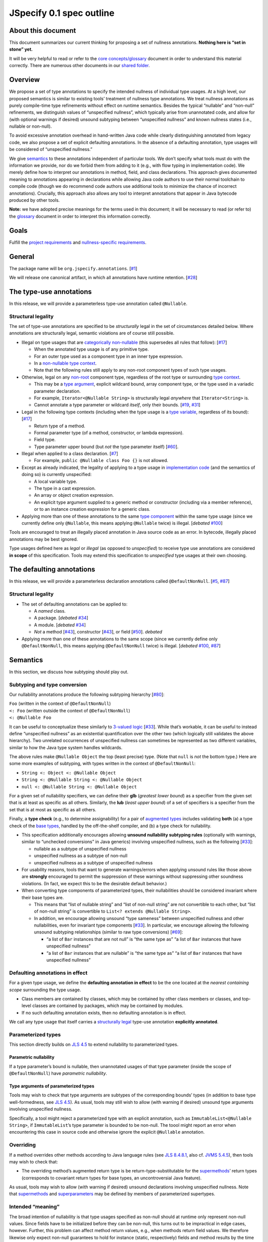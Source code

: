 JSpecify 0.1 spec outline
=========================

About this document
-------------------

This document summarizes our current thinking for proposing a set of
nullness annotations. **Nothing here is “set in stone” yet.**

It will be very helpful to read or refer to the `core
concepts/glossary <https://docs.google.com/document/d/1KQrBxwaVIPIac_6SCf--w-vZBeHkTvtaqPSU_icIccc/edit>`__
document in order to understand this material correctly. There are
numerous other documents in our `shared
folder <https://drive.google.com/drive/folders/1vZl1odNCBncVaN7EwlwfqI05T_CHIqN->`__.

Overview
--------

We propose a set of type annotations to specify the intended nullness of
individual type usages. At a high level, our proposed semantics is
similar to existing tools’ treatment of nullness type annotations. We
treat nullness annotations as purely compile-time type refinements
without effect on runtime semantics. Besides the typical “nullable” and
“non-null” refinements, we distinguish values of “unspecified nullness”,
which typically arise from unannotated code, and allow for (with
optional warnings if desired) unsound subtyping between “unspecified
nullness” and known nullness states (i.e., nullable or non-null).

To avoid excessive annotation overhead in hand-written Java code while
clearly distinguishing annotated from legacy code, we also propose a set
of explicit defaulting annotations. In the absence of a defaulting
annotation, type usages will be considered of “unspecified nullness.”

We give `semantics <#semantics>`__ to these annotations independent of
particular tools. We don’t specify what tools must do with the
information we provide, nor do we forbid them from adding to it (e.g.,
with flow typing in implementation code). We merely define how to
interpret our annotations in method, field, and class declarations. This
approach gives documented meaning to annotations appearing in
declarations while allowing Java code authors to use their normal
toolchain to compile code (though we do recommend code authors use
additional tools to minimize the chance of incorrect annotations).
Crucially, this approach also allows any tool to interpret annotations
that appear in Java bytecode produced by other tools.

**Note:** we have adopted precise meanings for the terms used in this
document; it will be necessary to read (or refer to) the
`glossary <https://docs.google.com/document/d/1KQrBxwaVIPIac_6SCf--w-vZBeHkTvtaqPSU_icIccc/edit>`__
document in order to interpret this information correctly.

Goals
-----

Fulfill the `project
requirements <https://docs.google.com/document/d/1d5NgP4Pjk_ahkISpRa3nFb1FzPz9yS9luByiBj6qCsk/edit>`__
and `nullness-specific
requirements <https://docs.google.com/document/d/106aEs5DspNywGwdBwGX_iSSERicTPcSma7bQ8GYMZb4/edit>`__.

General
-------

The package name will be ``org.jspecify.annotations``.
[`#1 <https://github.com/jspecify/jspecify/issues/1>`__]

We will release one canonical artifact, in which all annotations have
runtime retention.
[`#28 <https://github.com/jspecify/jspecify/issues/28>`__]

The type-use annotations
------------------------

In this release, we will provide a parameterless type-use annotation
called ``@Nullable``.

.. _structural-legality-type-use:

Structural legality
~~~~~~~~~~~~~~~~~~~

The set of type-use annotations are specified to be *structurally* legal
in the set of circumstances detailed below. Where annotations are
structurally legal, semantic violations are of course still possible.

-  Illegal on type usages that are `categorically
   non-nullable <https://docs.google.com/document/d/1KQrBxwaVIPIac_6SCf--w-vZBeHkTvtaqPSU_icIccc/edit#bookmark=id.2m67iuk50zcb>`__
   (this supersedes all rules that follow):
   [`#17 <https://github.com/jspecify/jspecify/issues/17>`__]

   -  When the annotated type usage is of any primitive type.
   -  For an outer type used as a component type in an inner type
      expression.
   -  In a `non-nullable type
      context <https://docs.google.com/document/d/1KQrBxwaVIPIac_6SCf--w-vZBeHkTvtaqPSU_icIccc/edit#bookmark=id.d00h1zvk0vt3>`__.
   -  Note that the following rules still apply to any non-root
      component types of such type usages.

-  Otherwise, legal on any
   `non-root <https://docs.google.com/document/d/1KQrBxwaVIPIac_6SCf--w-vZBeHkTvtaqPSU_icIccc/edit#bookmark=kix.j1ewrpknx869>`__
   component type, regardless of the root type or surrounding `type
   context <https://docs.google.com/document/d/1KQrBxwaVIPIac_6SCf--w-vZBeHkTvtaqPSU_icIccc/edit#bookmark=kix.pfoww2aic35t>`__.

   -  This may be a `type
      argument <https://docs.google.com/document/d/1KQrBxwaVIPIac_6SCf--w-vZBeHkTvtaqPSU_icIccc/edit#bookmark=id.3gm7aajjj46m>`__,
      explicit wildcard bound, array component type, or the type used in
      a variadic parameter declaration.
   -  For example, ``Iterator<@Nullable String>`` is structurally legal
      *anywhere* that ``Iterator<String>`` is.
   -  Cannot annotate a type parameter or wildcard *itself*, only their
      bounds. [`#19 <https://github.com/jspecify/jspecify/issues/19>`__,
      `#31 <https://github.com/jspecify/jspecify/issues/31>`__]

-  Legal in the following type contexts (including when the type usage
   is a `type
   variable <https://docs.google.com/document/d/1KQrBxwaVIPIac_6SCf--w-vZBeHkTvtaqPSU_icIccc/edit#bookmark=id.uxek2gfsybvo>`__,
   regardless of its bound):
   [`#17 <https://github.com/jspecify/jspecify/issues/17>`__]

   -  Return type of a method.
   -  Formal parameter type (of a method, constructor, or lambda
      expression).
   -  Field type.
   -  Type parameter upper bound (but *not* the type parameter itself)
      [`#60 <https://github.com/jspecify/jspecify/issues/60>`__].

-  Illegal when applied to a class declaration.
   [`#7 <https://github.com/jspecify/jspecify/issues/7>`__]

   -  For example, ``public @Nullable class Foo {}`` is not allowed.

-  Except as already indicated, the legality of applying to a type usage
   in `implementation
   code <https://docs.google.com/document/d/1KQrBxwaVIPIac_6SCf--w-vZBeHkTvtaqPSU_icIccc/edit#bookmark=id.cjuxrgo7keqs>`__
   (and the semantics of doing so) is currently unspecified:

   -  A local variable type.
   -  The type in a cast expression.
   -  An array or object creation expression.
   -  An explicit type argument supplied to a generic method or
      constructor (including via a member reference), or to an instance
      creation expression for a generic class.

-  Applying more than one of these annotations to the same `type
   component <https://docs.google.com/document/d/1KQrBxwaVIPIac_6SCf--w-vZBeHkTvtaqPSU_icIccc/edit#bookmark=kix.g7gl9fwq1tt5>`__
   within the same type usage (since we currently define only
   ``@Nullable``, this means applying ``@Nullable`` twice) is illegal.
   [*debated*
   `#100 <https://github.com/jspecify/jspecify/issues/100>`__]

Tools are encouraged to treat an illegally placed annotation in Java
source code as an error. In bytecode, illegally placed annotations may
be best ignored.

Type usages defined here as *legal* or *illegal* (as opposed to
*unspecified*) to receive type use annotations are considered **in
scope** of this specification. Tools may extend this specification to
*unspecified* type usages at their own choosing.

The defaulting annotations
--------------------------

In this release, we will provide a parameterless declaration annotations
called ``@DefaultNonNull``.
[`#5 <https://github.com/jspecify/jspecify/issues/5>`__,
`#87 <https://github.com/jspecify/jspecify/issues/87>`__]

.. _structural-legality-defaulting:

Structural legality
~~~~~~~~~~~~~~~~~~~

-  The set of defaulting annotations can be applied to:

   -  A *named* class.
   -  A package. [*debated*
      `#34 <https://github.com/jspecify/jspecify/issues/34>`__]
   -  A module. [*debated*
      `#34 <https://github.com/jspecify/jspecify/issues/34>`__]
   -  *Not* a method
      [`#43 <https://github.com/jspecify/jspecify/issues/43>`__],
      constructor
      [`#43 <https://github.com/jspecify/jspecify/issues/43>`__], or
      field [`#50 <https://github.com/jspecify/jspecify/issues/50>`__].
      *debated*

-  Applying more than one of these annotations to the same scope (since
   we currently define only ``@DefaultNonNull``, this means applying
   ``@DefaultNonNull`` twice) is illegal. [*debated*
   `#100 <https://github.com/jspecify/jspecify/issues/100>`__,
   `#87 <https://github.com/jspecify/jspecify/issues/87>`__]

Semantics
---------

In this section, we discuss how subtyping should play out.

Subtyping and type conversion
~~~~~~~~~~~~~~~~~~~~~~~~~~~~~

Our nullability annotations produce the following subtyping hierarchy
[`#80 <https://github.com/jspecify/jspecify/issues/80>`__]:

| ``Foo`` (written in the context of ``@DefaultNonNull``)
| ``<: Foo`` (written outside the context of ``@DefaultNonNull``)
| ``<: @Nullable Foo``

It can be useful to conceptualize these similarly to `3-valued
logic <https://en.wikipedia.org/wiki/Three-valued_logic>`__
[`#33 <https://github.com/jspecify/jspecify/issues/33>`__]. While that’s
workable, it can be useful to instead define “unspecified nullness” as
an existential quantification over the other two (which logically still
validates the above hierarchy). Two unrelated occurrences of unspecified
nullness can sometimes be represented as two different variables,
similar to how the Java type system handles wildcards.

The above rules make ``@Nullable Object`` the top (least precise) type.
(Note that ``null`` is *not* the bottom type.) Here are some more
examples of subtyping, with types written in the context of
``@DefaultNonNull``:

-  ``String <: Object <: @Nullable Object``
-  ``String <: @Nullable String <: @Nullable Object``
-  ``null <: @Nullable String <: @Nullable Object``

For a given set of nullability specifiers, we can define their **glb**
(*greatest lower bound*) as a specifier from the given set that is at
least as specific as all others. Similarly, the **lub** (*least upper
bound*) of a set of specifiers is a specifier from the set that is at
most as specific as all others.

Finally, a **type check** (e.g., to determine assignability) for a pair
of `augmented
types <https://docs.google.com/document/d/1KQrBxwaVIPIac_6SCf--w-vZBeHkTvtaqPSU_icIccc/edit#bookmark=id.367l48xhsikk>`__
includes validating **both** (a) a type check of the `base
types <https://docs.google.com/document/d/1KQrBxwaVIPIac_6SCf--w-vZBeHkTvtaqPSU_icIccc/edit#bookmark=kix.e98jyoqkxvjd>`__,
handled by the off-the-shelf compiler, and (b) a type check for
nullability.

-  This specification additionally encourages allowing **unsound
   nullability subtyping rules** (optionally with warnings, similar to
   “unchecked conversions” in Java generics) involving unspecified
   nullness, such as the following
   [`#33 <https://github.com/jspecify/jspecify/issues/33>`__]:

   -  nullable as a subtype of unspecified nullness
   -  unspecified nullness as a subtype of non-null
   -  unspecified nullness as a subtype of unspecified nullness

-  For usability reasons, tools that want to generate warnings/errors
   when applying unsound rules like those above are **strongly**
   encouraged to permit the suppression of these warnings without
   suppressing other soundness violations. (In fact, we expect this to
   be the desirable default behavior.)

-  When converting type components of parameterized types, their
   nullabilities should be considered invariant where their base types
   are.

   -  This means that “list of nullable string” and “list of non-null
      string” are not convertible to each other, but “list of non-null
      string” is convertible to ``List<? extends @Nullable String>``.
   -  In addition, we encourage allowing unsound “type sameness” between
      unspecified nullness and other nullabilities, even for invariant
      type components
      [`#33 <https://github.com/jspecify/jspecify/issues/33>`__]. In
      particular, we encourage allowing the following unsound subtyping
      relationships (similar to raw type conversions)
      [`#69 <https://github.com/jspecify/jspecify/issues/69>`__]:

      -  “a list of ``Bar`` instances that are not null” is “the same
         type as” “a list of ``Bar`` instances that have unspecified
         nullness”
      -  “a list of ``Bar`` instances that are nullable” is “the same
         type as” “a list of ``Bar`` instances that have unspecified
         nullness”

Defaulting annotations in effect
~~~~~~~~~~~~~~~~~~~~~~~~~~~~~~~~

For a given type usage, we define the **defaulting annotation in
effect** to be the one located at the *nearest containing scope*
surrounding the type usage.

-  Class members are contained by classes, which may be contained by
   other class members or classes, and top-level classes are contained
   by packages, which may be contained by modules.
-  If no such defaulting annotation exists, then no defaulting
   annotation is in effect.

We call any type usage that itself carries a `structurally
legal <#structural-legality-type-use>`__ type-use annotation
**explicitly annotated**.

Parameterized types
~~~~~~~~~~~~~~~~~~~

This section directly builds on `JLS
4.5 <https://docs.oracle.com/javase/specs/jls/se14/html/jls-4.html#jls-4.5>`__
to extend nullability to parameterized types.

Parametric nullability
^^^^^^^^^^^^^^^^^^^^^^

If a type parameter’s bound is nullable, then unannotated usages of that
type parameter (inside the scope of ``@DefaultNonNull``) have
*parametric nullability*.

Type arguments of parameterized types
^^^^^^^^^^^^^^^^^^^^^^^^^^^^^^^^^^^^^

Tools may wish to check that type arguments are subtypes of the
corresponding bounds’ types (in addition to base type well-formedness,
see `JLS
4.5 <https://docs.oracle.com/javase/specs/jls/se14/html/jls-4.html#jls-4.5>`__).
As usual, tools may still wish to allow (with warning if desired)
unsound type arguments involving unspecified nullness.

Specifically, a tool might reject a parameterized type with an explicit
annotation, such as ``ImmutableList<@Nullable String>``, if
``ImmutableList``\ ’s type parameter is bounded to be non-null. The
toool might report an error when encountering this case in source code
and otherwise ignore the explicit ``@Nullable`` annotation.

Overriding
~~~~~~~~~~

If a method overrides other methods according to Java language rules
(see `JLS
8.4.8.1 <https://docs.oracle.com/javase/specs/jls/se14/html/jls-8.html#jls-8.4.8.1>`__,
also cf. \ `JVMS
5.4.5 <https://docs.oracle.com/javase/specs/jvms/se14/html/jvms-5.html#jvms-5.4.5>`__),
then tools may wish to check that:

-  The overriding method’s augmented return type is be
   return-type-substitutable for the
   `supermethods <https://docs.google.com/document/d/1KQrBxwaVIPIac_6SCf--w-vZBeHkTvtaqPSU_icIccc/edit#bookmark=id.5nvbughni6vx>`__\ ’
   return types (corresponds to covariant return types for base types,
   an uncontroversial Java feature).

As usual, tools may wish to allow (with warning if desired) unsound
declarations involving unspecified nullness. Note that
`supermethods <https://docs.google.com/document/d/1KQrBxwaVIPIac_6SCf--w-vZBeHkTvtaqPSU_icIccc/edit#bookmark=id.5nvbughni6vx>`__
and
`superparameters <https://docs.google.com/document/d/1KQrBxwaVIPIac_6SCf--w-vZBeHkTvtaqPSU_icIccc/edit#bookmark=id.m2gxs1ddzqwp>`__
may be defined by members of parameterized supertypes.

Intended “meaning”
~~~~~~~~~~~~~~~~~~

The broad intention of nullability is that type usages specified as
non-null should at runtime only represent non-null values. Since fields
have to be initialized before they can be non-null, this turns out to be
impractical in edge cases, however. Further, this problem can affect
method return values, e.g., when methods return field values. We
therefore likewise only expect non-null guarantees to hold for instance
(static, respectively) fields and method results by the time their
declaring class’s constructor (static initializer, respectively) has
finished (similar to when final fields are guaranteed to be
initialized).

Note this semantics does allow for situations in which null values may
be observable in “non-null” fields and method returns, namely while
objects are under construction. We simply encourage API owners to
minimize these cases for non-private (both static and instance) fields
and methods, which typically involves not “leaking” object references
outside an API until they’re fully constructed. Some tools may attempt
to identify such “leaks” and may attempt to ensure proper field
initialization as defined here during object construction.

Examples
~~~~~~~~

As an example, let’s consider a fragment of Guava’s ``ImmutableMap``:

.. code:: java

   @DefaultNonNull
   public class ImmutableMap<K, V> implements Map<K, V> {
     public static <K, V> ImmutableMap<K, V> of(K key, V value);
     public @Nullable V get(@Nullable Object key);
   }

Because of the use of ``@DefaultNonNull``, every type use in this
class’s declaration is fixed to either nullable or non-null (including
type-variable uses, since their type parameters are considered
implicitly bounded by non-null ``Object``).

-  What’s ``of()``\ ‘s formal type parameters’ nullability? non-null
   (from ``K`` and ``V``\ ’s bounds, which are determined implicitly by
   ``@DefaultNonNull``)
-  What’s ``get()``\ ’s return value’s nullability? nullable (from its
   explicit annotation)
-  It is a mismatch to refer to
   ``ImmutableMap<@Nullable String, Object>`` because
   ``@Nullable String`` is outside of ``K``\ ’s bounds.

To illustrate wildcards, consider a method return type
``ImmutableMap<? extends @Nullable String, ?>`` with no defaulting
annotation in scope:

-  What’s the map’s nullability? unspecified (since no defaulting
   annotation is in scope)
-  What’s the nullability of the map’s first wildcard? non-null. This is
   because the wildcard’s explicit bound, ``@Nullable String``, is
   intersected with the wildcarded type parameter ``K``\ ’s bound,
   non-null ``Object``. In other words, the explicit ``@Nullable`` here
   is ignored and might justify a warning. That warning can be avoided
   by writing ``? extends String`` without changing the nullability:
   ``String``, being not explicitly annotated, has unspecified
   nullability, but that’s still superseded by the wildcarded type
   parameter’s bound, non-null ``Object``.
-  What’s the nullability of the map’s second wildcard? Also non-null,
   because the wildcard inherits that bound from the bound of ``V`` in
   ``ImmutableMap``.

As another example, ``java.util.function.Function`` would be declared as
follows to allow functions that accept and/or return ``null``:

.. code:: java

   @DefaultNonNull
   public interface Function<T extends @Nullable Object, R extends @Nullable Object> {
     R apply(T in);
   }

Note ``T``\ ’s and ``R``\ ’s admittedly verbose but very explicit
``extends @Nullable Object`` bounds, which mean that ``apply``\ ’s
parameter and result are of parametric nullability.

Concrete ``Function`` implementations can still choose not to support
nulls:

.. code:: java

   @DefaultNonNull
   class Foo implements Function<String, Integer> {
   }

Discussion: Expression types
----------------------------

It is not the purpose of this proposal to dictate precise behavior that
checkers must follow. But we expect Java source code analyzers to want
to extend nullability specifiers from type usages as defined above to
expression types (including expression type components).

As an example, consider a hypothetical annotated version of
``java.util.List``:

.. code:: java

   @DefaultNonNull
   public interface List<E extends @Nullable Object> extends Collection<E> {
     public boolean add(E element);
     public E get(int index);
   }

Now, in client code like this:

.. code:: java

   @DefaultNonNull
   public String foo(List<String> xs) {
     xs.add(null); // mismatch: add() expects non-null String
     return xs.get(0); // compatible: get() returns non-null String
   }

Note that (because of the defaulting annotation in effect) both
``foo``\ ’s return type’s and ``xs``\ ’s ``String`` type argument’s
nullability are non-null. That means that, considering ``xs``\ ’s type
argument, ``xs.add()``\ ’s expected parameter type is likewise non-null
``String``, as is ``xs.get()``\ ’s return type.

Note that unlike with base types, a ``null`` reference is *not*
automatically assignable to any nullability specifier:

-  It clearly isn’t usable where a non-null value is required (as in the
   example above).
-  It also isn’t assignable to types with parametric nullability (since
   their type parameters permit non-null instantiations).

For the latter point, consider the following example:

.. code:: java

   @DefaultNonNull
   class Box<T extends @Nullable Object> {
     private final T value;

     public Box(T value) {
       this.value = value;
     }

     public T get() {
       return null;  // mismatch: T can be instantiated with a non-null qualifier.
     }
   }

Again we do not prescribe how tools handle any of these scenarios, so
tools may be silent or issue lower-priority warnings on source lines
marked “mismatch” here. They’re purely illustrative of how we imagine
tools will apply nullability to expression typing.
